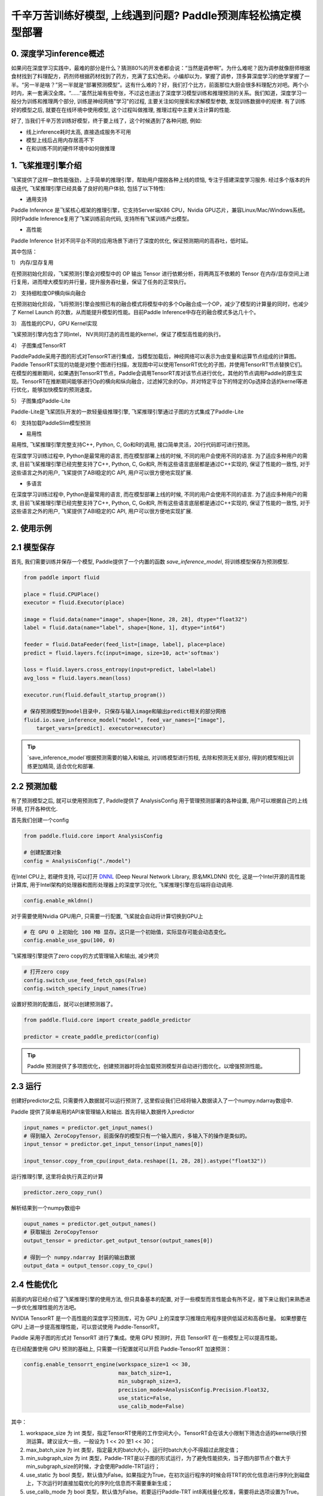千辛万苦训练好模型, 上线遇到问题? Paddle预测库轻松搞定模型部署
===============

0. 深度学习inference概述
------------

如果问在深度学习实践中，最难的部分是什么？猜测80%的开发者都会说：“当然是调参啊”。为什么难呢？因为调参就像厨师根据食材找到了料理配方，药剂师根据药材找到了药方，充满了玄幻色彩。小编却以为，掌握了调参，顶多算深度学习的绝学掌握了一半。“另一半是啥？”另一半就是“部署预测模型”。这有什么难的？好，我们打个比方，前面那位大厨会很多料理配方对吧。两个小时内，来一套满汉全席。“……”虽然比喻有些夸张，不过这也道出了深度学习模型训练和推理预测的关系。我们知道，深度学习一般分为训练和推理两个部分, 训练是神经网络"学习"的过程, 主要关注如何搜索和求解模型参数, 发现训练数据中的规律. 有了训练好的模型之后, 就要在在线环境中使用模型, 这个过程叫做推理, 推理过程中主要关注计算的性能. 

好了, 当我们千辛万苦训练好模型，终于要上线了，这个时候遇到了各种问题, 例如:

* 线上inference耗时太高, 直接造成服务不可用

* 模型上线后占用内存居高不下

* 在和训练不同的硬件环境中如何做推理


1. 飞桨推理引擎介绍
-----------

飞桨提供了这样一款性能强劲，上手简单的推理引擎，帮助用户摆脱各种上线的烦恼, 专注于搭建深度学习服务. 经过多个版本的升级迭代, 飞桨推理引擎已经具备了良好的用户体验, 包括了以下特性:

* 通用支持

Paddle Inference 是飞桨核心框架的推理引擎，它支持Server端X86 CPU，Nvidia GPU芯片，兼容Linux/Mac/Windows系统。同时Paddle Inference复用了飞桨训练前向代码, 支持所有飞桨训练产出模型。

* 高性能

Paddle Inference 针对不同平台不同的应用场景下进行了深度的优化, 保证预测期间的高吞吐，低时延。 

其中包括：   

1） 内存/显存复用     

在预测初始化阶段，飞桨预测引擎会对模型中的 OP 输出 Tensor 进行依赖分析，将两两互不依赖的 Tensor 在内存/显存空间上进行复用，进而增大模型的并行量，提升服务吞吐量，保证了任务的正常执行。

2） 支持细粒度OP横向纵向融合   

在预测初始化阶段，飞将预测引擎会按照已有的融合模式将模型中的多个Op融合成一个OP，减少了模型的计算量的同时，也减少了 Kernel Launch 的次数，从而能提升模型的性能。目前Paddle Inference中存在的融合模式多达几十个。
 

3） 高性能的CPU，GPU Kernel实现     

飞桨预测引擎内包含了同intel， NV共同打造的高性能的kernel，保证了模型高性能的执行。


4） 子图集成TensorRT   

PaddlePaddle采用子图的形式对TensorRT进行集成，当模型加载后，神经网络可以表示为由变量和运算节点组成的计算图。Paddle TensorRT实现的功能是对整个图进行扫描，发现图中可以使用TensorRT优化的子图，并使用TensorRT节点替换它们。在模型的推断期间，如果遇到TensorRT节点，Paddle会调用TensorRT库对该节点进行优化，其他的节点调用Paddle的原生实现。TensorRT在推断期间能够进行Op的横向和纵向融合，过滤掉冗余的Op，并对特定平台下的特定的Op选择合适的kernel等进行优化，能够加快模型的预测速度。

5） 子图集成Paddle-Lite    

Paddle-Lite是飞桨团队开发的一款轻量级推理引擎, 飞桨推理引擎通过子图的方式集成了Paddle-Lite


6） 支持加载PaddleSlim模型预测   

* 易用性

易用性, 飞桨推理引擎完整支持C++, Python, C, Go和R的调用, 接口简单灵活，20行代码即可进行预测。


在深度学习训练过程中, Python是最常用的语言, 而在模型部署上线的时候, 不同的用户会使用不同的语言. 为了适应多种用户的需求, 目前飞桨推理引擎已经完整支持了C++, Python, C, Go和R, 所有这些语言底层都是通过C++实现的, 保证了性能的一致性,  对于这些语言之外的用户, 飞桨提供了ABI稳定的C API, 用户可以很方便地实现扩展.


* 多语言

在深度学习训练过程中, Python是最常用的语言, 而在模型部署上线的时候, 不同的用户会使用不同的语言. 为了适应多种用户的需求, 目前飞桨推理引擎已经完整支持了C++, Python, C, Go和R, 所有这些语言底层都是通过C++实现的, 保证了性能的一致性,  对于这些语言之外的用户, 飞桨提供了ABI稳定的C API, 用户可以很方便地实现扩展.


2. 使用示例
----------


2.1 模型保存
------------

首先, 我们需要训练并保存一个模型, Paddle提供了一个内置的函数 `save_inference_model`, 将训练模型保存为预测模型.

.. code:: python
    
    from paddle import fluid

    place = fluid.CPUPlace()
    executor = fluid.Executor(place)

    image = fluid.data(name="image", shape=[None, 28, 28], dtype="float32")
    label = fluid.data(name="label", shape=[None, 1], dtype="int64")

    feeder = fluid.DataFeeder(feed_list=[image, label], place=place)
    predict = fluid.layers.fc(input=image, size=10, act='softmax')

    loss = fluid.layers.cross_entropy(input=predict, label=label)
    avg_loss = fluid.layers.mean(loss)

    executor.run(fluid.default_startup_program())

    # 保存预测模型到model目录中, 只保存与输入image和输出predict相关的部分网络
    fluid.io.save_inference_model("model", feed_var_names=["image"],
        target_vars=[predict]. executor=executor)


.. tip::

    `save_inference_model`根据预测需要的输入和输出, 对训练模型进行剪枝, 去除和预测无关部分, 得到的模型相比训练更加精简, 适合优化和部署.


2.2 预测加载
-----------

有了预测模型之后, 就可以使用预测库了, Paddle提供了 AnalysisConfig 用于管理预测部署的各种设置, 用户可以根据自己的上线环境, 打开各种优化.

首先我们创建一个config

.. code:: python

    from paddle.fluid.core import AnalysisConfig

    # 创建配置对象
    config = AnalysisConfig("./model")



在Intel CPU上, 若硬件支持, 可以打开 `DNNL`_ (Deep Neural Network Library, 原名MKLDNN) 优化, 这是一个Intel开源的高性能计算库, 用于Intel架构的处理器和图形处理器上的深度学习优化, 飞桨推理引擎在后端将自动调用.

.. _DNNL: https://github.com/intel/mkl-dnn.git


.. code:: python

    config.enable_mkldnn()



对于需要使用Nvidia GPU用户, 只需要一行配置, 飞桨就会自动将计算切换到GPU上

.. code:: python

    # 在 GPU 0 上初始化 100 MB 显存。这只是一个初始值，实际显存可能会动态变化。
    config.enable_use_gpu(100, 0)


飞桨推理引擎提供了zero copy的方式管理输入和输出, 减少拷贝

.. code:: python

    # 打开zero copy
    config.switch_use_feed_fetch_ops(False)
    config.switch_specify_input_names(True)


设置好预测的配置后，就可以创建预测器了。


.. code:: python

    from paddle.fluid.core import create_paddle_predictor

    predictor = create_paddle_predictor(config)


.. tip::

    Paddle 预测提供了多项图优化，创建预测器时将会加载预测模型并自动进行图优化，以增强预测性能。


2.3 运行
------------

创建好predictor之后, 只需要传入数据就可以运行预测了, 这里假设我们已经将输入数据读入了一个numpy.ndarray数组中.


Paddle 提供了简单易用的API来管理输入和输出. 首先将输入数据传入predictor


.. code:: python

    input_names = predictor.get_input_names()
    # 得到输入 ZeroCopyTensor，前面保存的模型只有一个输入图片，多输入下的操作是类似的。
    input_tensor = predictor.get_input_tensor(input_names[0])

    input_tensor.copy_from_cpu(input_data.reshape([1, 28, 28]).astype("float32"))


运行推理引擎, 这里将会执行真正的计算


.. code:: python

    predictor.zero_copy_run()


解析结果到一个numpy数组中


.. code:: python

    ouput_names = predictor.get_output_names()
    # 获取输出 ZeroCopyTensor
    output_tensor = predictor.get_output_tensor(output_names[0])

    # 得到一个 numpy.ndarray 封装的输出数据
    output_data = output_tensor.copy_to_cpu()



2.4 性能优化
-------------

前面的内容已经介绍了飞桨推理引擎的使用方法, 但只具备基本的配置, 对于一些模型而言性能会有所不足，接下来让我们来熟悉进一步优化推理性能的方法吧。

NVIDIA TensorRT 是一个高性能的深度学习预测库，可为 GPU 上的深度学习推理应用程序提供低延迟和高吞吐量。
如果想要在 GPU 上进一步提高推理性能，可以尝试使用 Paddle-TensorRT。

Paddle 采用子图的形式对 TensorRT 进行了集成。使用 GPU 预测时，开启 TensorRT 在一些模型上可以提高性能。

在已经配置使用 GPU 预测的基础上, 只需要一行配置就可以开启 Paddle-TensorRT 加速预测：

.. code:: python

    config.enable_tensorrt_engine(workspace_size=1 << 30,
                                  max_batch_size=1,
                                  min_subgraph_size=3,  
                                  precision_mode=AnalysisConfig.Precision.Float32,
                                  use_static=False,
                                  use_calib_mode=False)

其中：

1. workspace_size 为 int 类型，指定TensorRT使用的工作空间大小，TensorRT会在该大小限制下筛选合适的kernel执行预测运算。建议设大一些，一般设为 1 << 20 至1 << 30；

2. max_batch_size 为 int 类型，指定最大的batch大小，运行时batch大小不得超过此限定值；

3. min_subgraph_size 为 int 类型，Paddle-TRT是以子图的形式运行，为了避免性能损失，当子图内部节点个数大于min_subgraph_size的时候，才会使用Paddle-TRT运行；

4. use_static 为 bool 类型，默认值为False。如果指定为True，在初次运行程序的时候会将TRT的优化信息进行序列化到磁盘上，下次运行时直接加载优化的序列化信息而不需要重新生成；

5. use_calib_mode 为 bool 类型，默认值为False。若要运行Paddle-TRT int8离线量化校准，需要将此选项设置为True。


TensorRT是NVIDIA的预测加速库，Paddle是怎样集成它的呢？其实，Paddle-TensorRT以子图的形式运行，当模型加载后，神经网络可以表示为由变量和运算节点组成的计算图。
Paddle-TensorRT实现的功能是对整个图进行扫描，发现图中可以使用TensorRT优化的子图，并使用TensorRT节点替换它们。在模型的推断期间，如果遇到TensorRT节点，
Paddle会调用TensorRT库对该节点进行优化，其他的节点调用Paddle的原生实现。TensorRT在推断期间能够进行Op的横向和纵向融合，过滤掉冗余的Op，
并对特定平台下的特定的Op选择合适的kernel等进行优化，能够加快模型的预测速度。


Paddle-Lite是飞桨团队开发的一款轻量级推理引擎, 飞桨推理引擎通过子图的方式集成了Paddle-Lite

Paddle Lite支持包括手机移动端在内的多种场景下的轻量、高效预测，支持广泛的硬件和平台，是一个高性能、轻量级的深度学习预测引擎。在保持和PaddlePaddle无缝对接外，也兼容支持其他训练框架产出的模型。Paddle Lite十分注重性能，从框架层面到底层算子都进行了全方位的优化，简要描述如下：

* 图分析优化
Lite 架构上有完整基于 C++ 开发的 IR 及相应 Pass 集合，以支持操作融合 (Operator fusion)，计算剪枝 (Computation pruning)，存储优化 (Memory optimization)，量化计算 (Quantitative computation) 等多类计算图优化。更多的优化策略可以简单通过添加 Pass 的方式模块化支持。

4.2 使用Paddle-Lite优化
~~~~~~~~

Paddle 预测集成了 Paddle-Lite 预测加速引擎。开启 Paddle-Lite 在一些模型上可以增强性能。

.. code:: python

    config.enable_lite_engine(precision_mode=AnalysisConfig.Precision.Float32)

* Kernel优化
在 Kernel 层面，我们对相应硬件上的 Kernel 通过指令集、算法改写等方式进行了深度的优化。如在ARM上通过neno指令集实现了多个常用算子、在NVIDIA GPU上通过对算子的计算过程进行分析，改写算法，对多次的矩阵乘法进行融合等操作，提升kernel的运行效率。


* 量化支持
Lite 支持Paddle Slim 强大的量化训练完毕的模型，因此完整保留了量化计算的高性能以及量化训练的高精度。

* 框架执行
在框架执行方面，lite通过简化 Op 和 Kernel 的功能，使得执行期的框架开销极低；此外，框架极大的灵活性可以支持各种硬件的特定调度优化以提升整体效率。

* 多硬件混合调度
Lite 支持系统可见任意硬件的混合调度，目前已经支持 ARM CPU 和 ARM GPU 的 Kernel 自动混合调度，并验证了 X86 CPU 和 Nvidia GPU 间的混合调度。混合调度的支持，使得当系统内同时存在多种硬件可用时，Lite可以充分利用各类硬件资源，从而提升性能。
